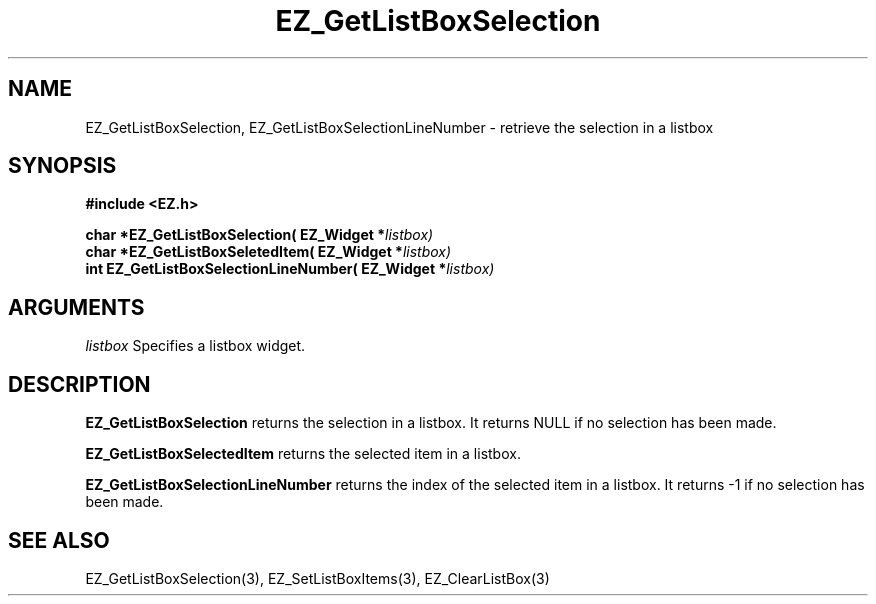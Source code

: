 '\"
'\" Copyright (c) 1997 Maorong Zou
'\" 
.TH EZ_GetListBoxSelection 3 "" EZWGL "EZWGL Functions"
.BS
.SH NAME
EZ_GetListBoxSelection, EZ_GetListBoxSelectionLineNumber  \- retrieve the selection in a listbox

.SH SYNOPSIS
.nf
.B #include <EZ.h>
.sp
.BI "char *EZ_GetListBoxSelection( EZ_Widget *" listbox)
.BI "char *EZ_GetListBoxSeletedItem( EZ_Widget *" listbox)
.BI "int  EZ_GetListBoxSelectionLineNumber( EZ_Widget *" listbox)


.SH ARGUMENTS
\fIlistbox\fR  Specifies a listbox widget.

.SH DESCRIPTION
.PP
\fBEZ_GetListBoxSelection\fR returns the selection in a listbox. It
returns NULL if no selection has been made.
.PP
\fBEZ_GetListBoxSelectedItem\fR returns the selected item in a listbox. 
.PP
\fBEZ_GetListBoxSelectionLineNumber\fR returns the index of the
selected item in a listbox. It returns -1 if no selection has been made.

.SH "SEE ALSO"
EZ_GetListBoxSelection(3), EZ_SetListBoxItems(3), EZ_ClearListBox(3)
.br


